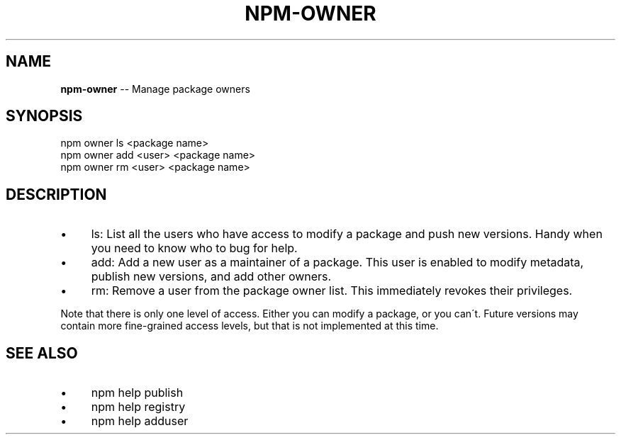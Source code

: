 .\" Generated with Ronnjs/v0.1
.\" http://github.com/kapouer/ronnjs/
.
.TH "NPM\-OWNER" "1" "September 2011" "" ""
.
.SH "NAME"
\fBnpm-owner\fR \-\- Manage package owners
.
.SH "SYNOPSIS"
.
.nf
npm owner ls <package name>
npm owner add <user> <package name>
npm owner rm <user> <package name>
.
.fi
.
.SH "DESCRIPTION"
.
.IP "\(bu" 4
ls:
List all the users who have access to modify a package and push new versions\.
Handy when you need to know who to bug for help\.
.
.IP "\(bu" 4
add:
Add a new user as a maintainer of a package\.  This user is enabled to modify
metadata, publish new versions, and add other owners\.
.
.IP "\(bu" 4
rm:
Remove a user from the package owner list\.  This immediately revokes their
privileges\.
.
.IP "" 0
.
.P
Note that there is only one level of access\.  Either you can modify a package,
or you can\'t\.  Future versions may contain more fine\-grained access levels, but
that is not implemented at this time\.
.
.SH "SEE ALSO"
.
.IP "\(bu" 4
npm help publish
.
.IP "\(bu" 4
npm help registry
.
.IP "\(bu" 4
npm help adduser
.
.IP "" 0

